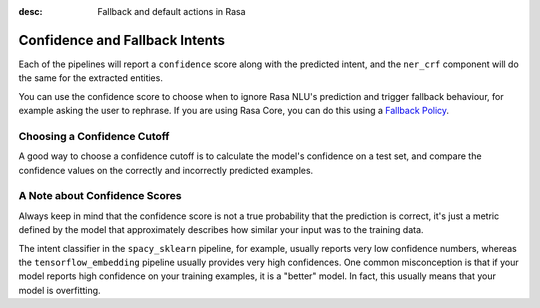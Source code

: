 :desc: Fallback and default actions in Rasa
.. _section_fallback:

Confidence and Fallback Intents
===============================


Each of the pipelines will report a ``confidence`` score along with the predicted intent,
and the ``ner_crf`` component will do the same for the extracted entities. 

You can use the confidence score to choose when to ignore Rasa NLU's prediction and trigger
fallback behaviour, for example asking the user to rephrase. If you are using Rasa Core,
you can do this using a `Fallback Policy <https://rasa.com/docs/core/fallbacks/>`_. 

Choosing a Confidence Cutoff
^^^^^^^^^^^^^^^^^^^^^^^^^^^^

A good way to choose a confidence cutoff is to calculate the model's confidence on a test set,
and compare the confidence values on the correctly and incorrectly predicted examples.

A Note about Confidence Scores
^^^^^^^^^^^^^^^^^^^^^^^^^^^^^^

Always keep in mind that the confidence score is not a true probability that the prediction 
is correct, it's just a metric defined by the model that approximately describes how similar
your input was to the training data. 

The intent classifier in the ``spacy_sklearn`` pipeline, for example, usually reports very low
confidence numbers, whereas the ``tensorflow_embedding`` pipeline usually provides very high confidences.
One common misconception is that if your model reports high confidence on your training examples,
it is a "better" model. In fact, this usually means that your model is overfitting.


